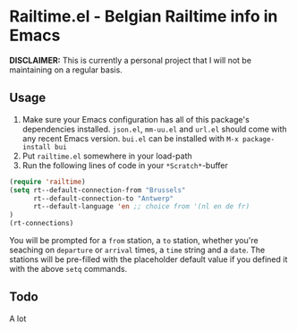 * Railtime.el - Belgian Railtime info in Emacs
*DISCLAIMER:* This is currently a personal project that I will not be maintaining on a regular basis.

** Usage
1. Make sure your Emacs configuration has all of this package's dependencies installed.
   =json.el=, =mm-uu.el= and =url.el= should come with any recent Emacs version.
   =bui.el= can be installed with =M-x package-install bui=
2. Put =railtime.el= somewhere in your load-path
3. Run the following lines of code in your =*Scratch*=-buffer
#+BEGIN_SRC emacs-lisp
(require 'railtime)
(setq rt--default-connection-from "Brussels"
      rt--default-connection-to "Antwerp"
      rt--default-language 'en ;; choice from '(nl en de fr)
)
(rt-connections)
#+END_SRC
   You will be prompted for a =from= station, a =to= station, whether you're seaching on =departure= or =arrival= times, a =time= string and a =date=.
   The stations will be pre-filled with the placeholder default value if you defined it with the above =setq= commands.

** Todo
A lot
